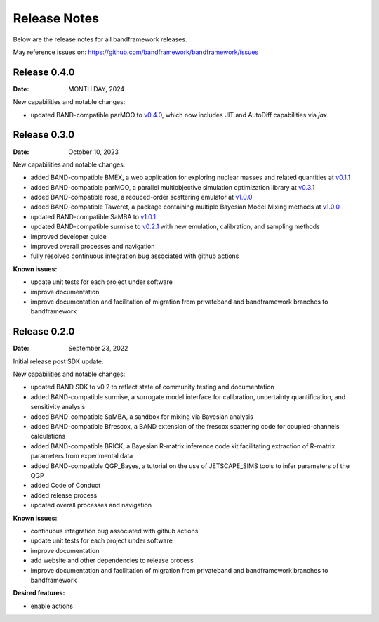 Release Notes
=============

Below are the release notes for all bandframework releases.

May reference issues on:
https://github.com/bandframework/bandframework/issues

Release 0.4.0
-------------

:Date: MONTH DAY, 2024

New capabilities and notable changes:

- updated BAND-compatible parMOO to `v0.4.0 <https://github.com/parmoo/parmoo/releases/tag/v0.4.0>`_, which now includes JIT and AutoDiff capabilities via `jax`


Release 0.3.0
-------------

:Date: October 10, 2023

New capabilities and notable changes:

- added BAND-compatible BMEX, a web application for exploring nuclear masses and related quantities at `v0.1.1 <https://github.com/massexplorer/bmex-masses/releases/tag/v0.1.1>`_
- added BAND-compatible parMOO, a parallel multiobjective simulation optimization library at `v0.3.1 <https://github.com/parmoo/parmoo/releases/tag/v0.3.1>`_
- added BAND-compatible rose, a reduced-order scattering emulator at `v1.0.0 <https://github.com/bandframework/rose/releases/tag/v1.0.0>`_
- added BAND-compatible Taweret, a package containing multiple Bayesian Model Mixing methods at `v1.0.0 <https://github.com/bandframework/Taweret/releases/tag/v1.0.0>`_
- updated BAND-compatible SaMBA to `v1.0.1 <https://github.com/asemposki/SAMBA/releases/tag/v1.0.1>`_
- updated BAND-compatible surmise to `v0.2.1 <https://github.com/bandframework/surmise/releases/tag/v0.2.1>`_ with new emulation, calibration, and sampling methods
- improved developer guide
- improved overall processes and navigation
- fully resolved continuous integration bug associated with github actions

:Known issues:

- update unit tests for each project under software
- improve documentation
- improve documentation and facilitation of migration from privateband and bandframework branches to bandframework


Release 0.2.0
-------------

:Date: September 23, 2022

Initial release post SDK update.

New capabilities and notable changes:

- updated BAND SDK to v0.2 to reflect state of community testing and documentation
- added BAND-compatible surmise, a surrogate model interface for calibration, uncertainty quantification, and sensitivity analysis
- added BAND-compatible SaMBA, a sandbox for mixing via Bayesian analysis
- added BAND-compatible Bfrescox, a BAND extension of the frescox scattering code for coupled-channels calculations
- added BAND-compatible BRICK, a Bayesian R-matrix inference code kit facilitating extraction of R-matrix parameters from experimental data
- added BAND-compatible QGP_Bayes, a tutorial on the use of JETSCAPE_SIMS tools to infer parameters of the QGP
- added Code of Conduct
- added release process 
- updated overall processes and navigation

:Known issues:

- continuous integration bug associated with github actions
- update unit tests for each project under software
- improve documentation
- add website and other dependencies to release process
- improve documentation and facilitation of migration from privateband and bandframework branches to bandframework

:Desired features:

- enable actions 
